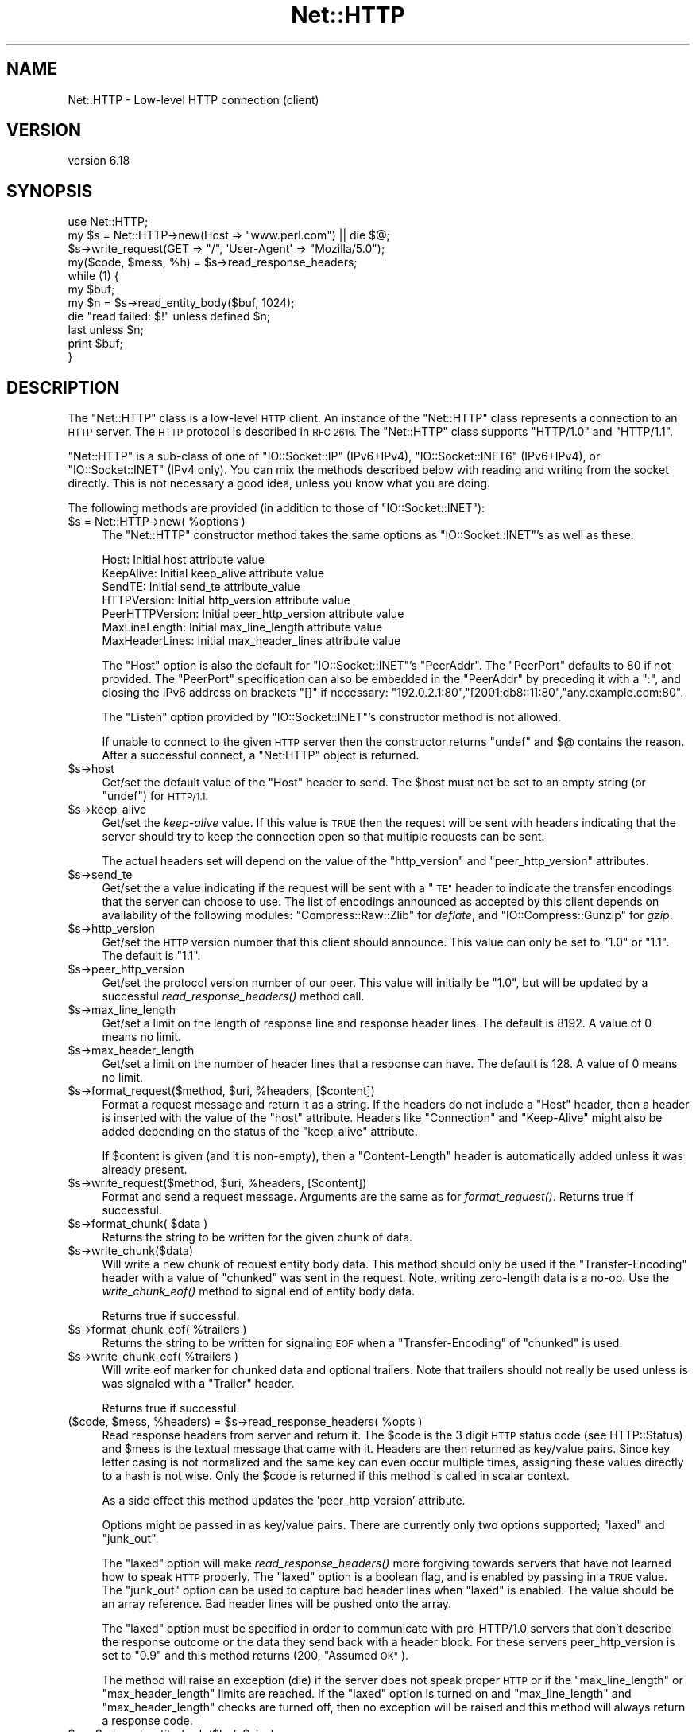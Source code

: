 .\" Automatically generated by Pod::Man 2.27 (Pod::Simple 3.28)
.\"
.\" Standard preamble:
.\" ========================================================================
.de Sp \" Vertical space (when we can't use .PP)
.if t .sp .5v
.if n .sp
..
.de Vb \" Begin verbatim text
.ft CW
.nf
.ne \\$1
..
.de Ve \" End verbatim text
.ft R
.fi
..
.\" Set up some character translations and predefined strings.  \*(-- will
.\" give an unbreakable dash, \*(PI will give pi, \*(L" will give a left
.\" double quote, and \*(R" will give a right double quote.  \*(C+ will
.\" give a nicer C++.  Capital omega is used to do unbreakable dashes and
.\" therefore won't be available.  \*(C` and \*(C' expand to `' in nroff,
.\" nothing in troff, for use with C<>.
.tr \(*W-
.ds C+ C\v'-.1v'\h'-1p'\s-2+\h'-1p'+\s0\v'.1v'\h'-1p'
.ie n \{\
.    ds -- \(*W-
.    ds PI pi
.    if (\n(.H=4u)&(1m=24u) .ds -- \(*W\h'-12u'\(*W\h'-12u'-\" diablo 10 pitch
.    if (\n(.H=4u)&(1m=20u) .ds -- \(*W\h'-12u'\(*W\h'-8u'-\"  diablo 12 pitch
.    ds L" ""
.    ds R" ""
.    ds C` ""
.    ds C' ""
'br\}
.el\{\
.    ds -- \|\(em\|
.    ds PI \(*p
.    ds L" ``
.    ds R" ''
.    ds C`
.    ds C'
'br\}
.\"
.\" Escape single quotes in literal strings from groff's Unicode transform.
.ie \n(.g .ds Aq \(aq
.el       .ds Aq '
.\"
.\" If the F register is turned on, we'll generate index entries on stderr for
.\" titles (.TH), headers (.SH), subsections (.SS), items (.Ip), and index
.\" entries marked with X<> in POD.  Of course, you'll have to process the
.\" output yourself in some meaningful fashion.
.\"
.\" Avoid warning from groff about undefined register 'F'.
.de IX
..
.nr rF 0
.if \n(.g .if rF .nr rF 1
.if (\n(rF:(\n(.g==0)) \{
.    if \nF \{
.        de IX
.        tm Index:\\$1\t\\n%\t"\\$2"
..
.        if !\nF==2 \{
.            nr % 0
.            nr F 2
.        \}
.    \}
.\}
.rr rF
.\"
.\" Accent mark definitions (@(#)ms.acc 1.5 88/02/08 SMI; from UCB 4.2).
.\" Fear.  Run.  Save yourself.  No user-serviceable parts.
.    \" fudge factors for nroff and troff
.if n \{\
.    ds #H 0
.    ds #V .8m
.    ds #F .3m
.    ds #[ \f1
.    ds #] \fP
.\}
.if t \{\
.    ds #H ((1u-(\\\\n(.fu%2u))*.13m)
.    ds #V .6m
.    ds #F 0
.    ds #[ \&
.    ds #] \&
.\}
.    \" simple accents for nroff and troff
.if n \{\
.    ds ' \&
.    ds ` \&
.    ds ^ \&
.    ds , \&
.    ds ~ ~
.    ds /
.\}
.if t \{\
.    ds ' \\k:\h'-(\\n(.wu*8/10-\*(#H)'\'\h"|\\n:u"
.    ds ` \\k:\h'-(\\n(.wu*8/10-\*(#H)'\`\h'|\\n:u'
.    ds ^ \\k:\h'-(\\n(.wu*10/11-\*(#H)'^\h'|\\n:u'
.    ds , \\k:\h'-(\\n(.wu*8/10)',\h'|\\n:u'
.    ds ~ \\k:\h'-(\\n(.wu-\*(#H-.1m)'~\h'|\\n:u'
.    ds / \\k:\h'-(\\n(.wu*8/10-\*(#H)'\z\(sl\h'|\\n:u'
.\}
.    \" troff and (daisy-wheel) nroff accents
.ds : \\k:\h'-(\\n(.wu*8/10-\*(#H+.1m+\*(#F)'\v'-\*(#V'\z.\h'.2m+\*(#F'.\h'|\\n:u'\v'\*(#V'
.ds 8 \h'\*(#H'\(*b\h'-\*(#H'
.ds o \\k:\h'-(\\n(.wu+\w'\(de'u-\*(#H)/2u'\v'-.3n'\*(#[\z\(de\v'.3n'\h'|\\n:u'\*(#]
.ds d- \h'\*(#H'\(pd\h'-\w'~'u'\v'-.25m'\f2\(hy\fP\v'.25m'\h'-\*(#H'
.ds D- D\\k:\h'-\w'D'u'\v'-.11m'\z\(hy\v'.11m'\h'|\\n:u'
.ds th \*(#[\v'.3m'\s+1I\s-1\v'-.3m'\h'-(\w'I'u*2/3)'\s-1o\s+1\*(#]
.ds Th \*(#[\s+2I\s-2\h'-\w'I'u*3/5'\v'-.3m'o\v'.3m'\*(#]
.ds ae a\h'-(\w'a'u*4/10)'e
.ds Ae A\h'-(\w'A'u*4/10)'E
.    \" corrections for vroff
.if v .ds ~ \\k:\h'-(\\n(.wu*9/10-\*(#H)'\s-2\u~\d\s+2\h'|\\n:u'
.if v .ds ^ \\k:\h'-(\\n(.wu*10/11-\*(#H)'\v'-.4m'^\v'.4m'\h'|\\n:u'
.    \" for low resolution devices (crt and lpr)
.if \n(.H>23 .if \n(.V>19 \
\{\
.    ds : e
.    ds 8 ss
.    ds o a
.    ds d- d\h'-1'\(ga
.    ds D- D\h'-1'\(hy
.    ds th \o'bp'
.    ds Th \o'LP'
.    ds ae ae
.    ds Ae AE
.\}
.rm #[ #] #H #V #F C
.\" ========================================================================
.\"
.IX Title "Net::HTTP 3"
.TH Net::HTTP 3 "2019-10-08" "perl v5.18.4" "User Contributed Perl Documentation"
.\" For nroff, turn off justification.  Always turn off hyphenation; it makes
.\" way too many mistakes in technical documents.
.if n .ad l
.nh
.SH "NAME"
Net::HTTP \- Low\-level HTTP connection (client)
.SH "VERSION"
.IX Header "VERSION"
version 6.18
.SH "SYNOPSIS"
.IX Header "SYNOPSIS"
.Vb 4
\& use Net::HTTP;
\& my $s = Net::HTTP\->new(Host => "www.perl.com") || die $@;
\& $s\->write_request(GET => "/", \*(AqUser\-Agent\*(Aq => "Mozilla/5.0");
\& my($code, $mess, %h) = $s\->read_response_headers;
\&
\& while (1) {
\&    my $buf;
\&    my $n = $s\->read_entity_body($buf, 1024);
\&    die "read failed: $!" unless defined $n;
\&    last unless $n;
\&    print $buf;
\& }
.Ve
.SH "DESCRIPTION"
.IX Header "DESCRIPTION"
The \f(CW\*(C`Net::HTTP\*(C'\fR class is a low-level \s-1HTTP\s0 client.  An instance of the
\&\f(CW\*(C`Net::HTTP\*(C'\fR class represents a connection to an \s-1HTTP\s0 server.  The
\&\s-1HTTP\s0 protocol is described in \s-1RFC 2616. \s0 The \f(CW\*(C`Net::HTTP\*(C'\fR class
supports \f(CW\*(C`HTTP/1.0\*(C'\fR and \f(CW\*(C`HTTP/1.1\*(C'\fR.
.PP
\&\f(CW\*(C`Net::HTTP\*(C'\fR is a sub-class of one of \f(CW\*(C`IO::Socket::IP\*(C'\fR (IPv6+IPv4),
\&\f(CW\*(C`IO::Socket::INET6\*(C'\fR (IPv6+IPv4), or \f(CW\*(C`IO::Socket::INET\*(C'\fR (IPv4 only).  
You can mix the methods described below with reading and writing from the
socket directly.  This is not necessary a good idea, unless you know what
you are doing.
.PP
The following methods are provided (in addition to those of
\&\f(CW\*(C`IO::Socket::INET\*(C'\fR):
.ie n .IP "$s = Net::HTTP\->new( %options )" 4
.el .IP "\f(CW$s\fR = Net::HTTP\->new( \f(CW%options\fR )" 4
.IX Item "$s = Net::HTTP->new( %options )"
The \f(CW\*(C`Net::HTTP\*(C'\fR constructor method takes the same options as
\&\f(CW\*(C`IO::Socket::INET\*(C'\fR's as well as these:
.Sp
.Vb 7
\&  Host:            Initial host attribute value
\&  KeepAlive:       Initial keep_alive attribute value
\&  SendTE:          Initial send_te attribute_value
\&  HTTPVersion:     Initial http_version attribute value
\&  PeerHTTPVersion: Initial peer_http_version attribute value
\&  MaxLineLength:   Initial max_line_length attribute value
\&  MaxHeaderLines:  Initial max_header_lines attribute value
.Ve
.Sp
The \f(CW\*(C`Host\*(C'\fR option is also the default for \f(CW\*(C`IO::Socket::INET\*(C'\fR's
\&\f(CW\*(C`PeerAddr\*(C'\fR.  The \f(CW\*(C`PeerPort\*(C'\fR defaults to 80 if not provided.
The \f(CW\*(C`PeerPort\*(C'\fR specification can also be embedded in the \f(CW\*(C`PeerAddr\*(C'\fR
by preceding it with a \*(L":\*(R", and closing the IPv6 address on brackets \*(L"[]\*(R" if
necessary: \*(L"192.0.2.1:80\*(R",\*(L"[2001:db8::1]:80\*(R",\*(L"any.example.com:80\*(R".
.Sp
The \f(CW\*(C`Listen\*(C'\fR option provided by \f(CW\*(C`IO::Socket::INET\*(C'\fR's constructor
method is not allowed.
.Sp
If unable to connect to the given \s-1HTTP\s0 server then the constructor
returns \f(CW\*(C`undef\*(C'\fR and $@ contains the reason.  After a successful
connect, a \f(CW\*(C`Net:HTTP\*(C'\fR object is returned.
.ie n .IP "$s\->host" 4
.el .IP "\f(CW$s\fR\->host" 4
.IX Item "$s->host"
Get/set the default value of the \f(CW\*(C`Host\*(C'\fR header to send.  The \f(CW$host\fR
must not be set to an empty string (or \f(CW\*(C`undef\*(C'\fR) for \s-1HTTP/1.1.\s0
.ie n .IP "$s\->keep_alive" 4
.el .IP "\f(CW$s\fR\->keep_alive" 4
.IX Item "$s->keep_alive"
Get/set the \fIkeep-alive\fR value.  If this value is \s-1TRUE\s0 then the
request will be sent with headers indicating that the server should try
to keep the connection open so that multiple requests can be sent.
.Sp
The actual headers set will depend on the value of the \f(CW\*(C`http_version\*(C'\fR
and \f(CW\*(C`peer_http_version\*(C'\fR attributes.
.ie n .IP "$s\->send_te" 4
.el .IP "\f(CW$s\fR\->send_te" 4
.IX Item "$s->send_te"
Get/set the a value indicating if the request will be sent with a \*(L"\s-1TE\*(R"\s0
header to indicate the transfer encodings that the server can choose to
use.  The list of encodings announced as accepted by this client depends
on availability of the following modules: \f(CW\*(C`Compress::Raw::Zlib\*(C'\fR for
\&\fIdeflate\fR, and \f(CW\*(C`IO::Compress::Gunzip\*(C'\fR for \fIgzip\fR.
.ie n .IP "$s\->http_version" 4
.el .IP "\f(CW$s\fR\->http_version" 4
.IX Item "$s->http_version"
Get/set the \s-1HTTP\s0 version number that this client should announce.
This value can only be set to \*(L"1.0\*(R" or \*(L"1.1\*(R".  The default is \*(L"1.1\*(R".
.ie n .IP "$s\->peer_http_version" 4
.el .IP "\f(CW$s\fR\->peer_http_version" 4
.IX Item "$s->peer_http_version"
Get/set the protocol version number of our peer.  This value will
initially be \*(L"1.0\*(R", but will be updated by a successful
\&\fIread_response_headers()\fR method call.
.ie n .IP "$s\->max_line_length" 4
.el .IP "\f(CW$s\fR\->max_line_length" 4
.IX Item "$s->max_line_length"
Get/set a limit on the length of response line and response header
lines.  The default is 8192.  A value of 0 means no limit.
.ie n .IP "$s\->max_header_length" 4
.el .IP "\f(CW$s\fR\->max_header_length" 4
.IX Item "$s->max_header_length"
Get/set a limit on the number of header lines that a response can
have.  The default is 128.  A value of 0 means no limit.
.ie n .IP "$s\->format_request($method, $uri, %headers, [$content])" 4
.el .IP "\f(CW$s\fR\->format_request($method, \f(CW$uri\fR, \f(CW%headers\fR, [$content])" 4
.IX Item "$s->format_request($method, $uri, %headers, [$content])"
Format a request message and return it as a string.  If the headers do
not include a \f(CW\*(C`Host\*(C'\fR header, then a header is inserted with the value
of the \f(CW\*(C`host\*(C'\fR attribute.  Headers like \f(CW\*(C`Connection\*(C'\fR and
\&\f(CW\*(C`Keep\-Alive\*(C'\fR might also be added depending on the status of the
\&\f(CW\*(C`keep_alive\*(C'\fR attribute.
.Sp
If \f(CW$content\fR is given (and it is non-empty), then a \f(CW\*(C`Content\-Length\*(C'\fR
header is automatically added unless it was already present.
.ie n .IP "$s\->write_request($method, $uri, %headers, [$content])" 4
.el .IP "\f(CW$s\fR\->write_request($method, \f(CW$uri\fR, \f(CW%headers\fR, [$content])" 4
.IX Item "$s->write_request($method, $uri, %headers, [$content])"
Format and send a request message.  Arguments are the same as for
\&\fIformat_request()\fR.  Returns true if successful.
.ie n .IP "$s\->format_chunk( $data )" 4
.el .IP "\f(CW$s\fR\->format_chunk( \f(CW$data\fR )" 4
.IX Item "$s->format_chunk( $data )"
Returns the string to be written for the given chunk of data.
.ie n .IP "$s\->write_chunk($data)" 4
.el .IP "\f(CW$s\fR\->write_chunk($data)" 4
.IX Item "$s->write_chunk($data)"
Will write a new chunk of request entity body data.  This method
should only be used if the \f(CW\*(C`Transfer\-Encoding\*(C'\fR header with a value of
\&\f(CW\*(C`chunked\*(C'\fR was sent in the request.  Note, writing zero-length data is
a no-op.  Use the \fIwrite_chunk_eof()\fR method to signal end of entity
body data.
.Sp
Returns true if successful.
.ie n .IP "$s\->format_chunk_eof( %trailers )" 4
.el .IP "\f(CW$s\fR\->format_chunk_eof( \f(CW%trailers\fR )" 4
.IX Item "$s->format_chunk_eof( %trailers )"
Returns the string to be written for signaling \s-1EOF\s0 when a
\&\f(CW\*(C`Transfer\-Encoding\*(C'\fR of \f(CW\*(C`chunked\*(C'\fR is used.
.ie n .IP "$s\->write_chunk_eof( %trailers )" 4
.el .IP "\f(CW$s\fR\->write_chunk_eof( \f(CW%trailers\fR )" 4
.IX Item "$s->write_chunk_eof( %trailers )"
Will write eof marker for chunked data and optional trailers.  Note
that trailers should not really be used unless is was signaled
with a \f(CW\*(C`Trailer\*(C'\fR header.
.Sp
Returns true if successful.
.ie n .IP "($code, $mess, %headers) = $s\->read_response_headers( %opts )" 4
.el .IP "($code, \f(CW$mess\fR, \f(CW%headers\fR) = \f(CW$s\fR\->read_response_headers( \f(CW%opts\fR )" 4
.IX Item "($code, $mess, %headers) = $s->read_response_headers( %opts )"
Read response headers from server and return it.  The \f(CW$code\fR is the 3
digit \s-1HTTP\s0 status code (see HTTP::Status) and \f(CW$mess\fR is the textual
message that came with it.  Headers are then returned as key/value
pairs.  Since key letter casing is not normalized and the same key can
even occur multiple times, assigning these values directly to a hash
is not wise.  Only the \f(CW$code\fR is returned if this method is called in
scalar context.
.Sp
As a side effect this method updates the 'peer_http_version'
attribute.
.Sp
Options might be passed in as key/value pairs.  There are currently
only two options supported; \f(CW\*(C`laxed\*(C'\fR and \f(CW\*(C`junk_out\*(C'\fR.
.Sp
The \f(CW\*(C`laxed\*(C'\fR option will make \fIread_response_headers()\fR more forgiving
towards servers that have not learned how to speak \s-1HTTP\s0 properly.  The
\&\f(CW\*(C`laxed\*(C'\fR option is a boolean flag, and is enabled by passing in a \s-1TRUE\s0
value.  The \f(CW\*(C`junk_out\*(C'\fR option can be used to capture bad header lines
when \f(CW\*(C`laxed\*(C'\fR is enabled.  The value should be an array reference.
Bad header lines will be pushed onto the array.
.Sp
The \f(CW\*(C`laxed\*(C'\fR option must be specified in order to communicate with
pre\-HTTP/1.0 servers that don't describe the response outcome or the
data they send back with a header block.  For these servers
peer_http_version is set to \*(L"0.9\*(R" and this method returns (200,
\&\*(L"Assumed \s-1OK\*(R"\s0).
.Sp
The method will raise an exception (die) if the server does not speak
proper \s-1HTTP\s0 or if the \f(CW\*(C`max_line_length\*(C'\fR or \f(CW\*(C`max_header_length\*(C'\fR
limits are reached.  If the \f(CW\*(C`laxed\*(C'\fR option is turned on and
\&\f(CW\*(C`max_line_length\*(C'\fR and \f(CW\*(C`max_header_length\*(C'\fR checks are turned off,
then no exception will be raised and this method will always
return a response code.
.ie n .IP "$n = $s\->read_entity_body($buf, $size);" 4
.el .IP "\f(CW$n\fR = \f(CW$s\fR\->read_entity_body($buf, \f(CW$size\fR);" 4
.IX Item "$n = $s->read_entity_body($buf, $size);"
Reads chunks of the entity body content.  Basically the same interface
as for \fIread()\fR and \fIsysread()\fR, but the buffer offset argument is not
supported yet.  This method should only be called after a successful
\&\fIread_response_headers()\fR call.
.Sp
The return value will be \f(CW\*(C`undef\*(C'\fR on read errors, 0 on \s-1EOF, \-1\s0 if no data
could be returned this time, otherwise the number of bytes assigned
to \f(CW$buf\fR.  The \f(CW$buf\fR is set to "" when the return value is \-1.
.Sp
You normally want to retry this call if this function returns either
\&\-1 or \f(CW\*(C`undef\*(C'\fR with \f(CW$!\fR as \s-1EINTR\s0 or \s-1EAGAIN \s0(see Errno).  \s-1EINTR\s0
can happen if the application catches signals and \s-1EAGAIN\s0 can happen if
you made the socket non-blocking.
.Sp
This method will raise exceptions (die) if the server does not speak
proper \s-1HTTP. \s0 This can only happen when reading chunked data.
.ie n .IP "%headers = $s\->get_trailers" 4
.el .IP "\f(CW%headers\fR = \f(CW$s\fR\->get_trailers" 4
.IX Item "%headers = $s->get_trailers"
After \fIread_entity_body()\fR has returned 0 to indicate end of the entity
body, you might call this method to pick up any trailers.
.ie n .IP "$s\->_rbuf" 4
.el .IP "\f(CW$s\fR\->_rbuf" 4
.IX Item "$s->_rbuf"
Get/set the read buffer content.  The \fIread_response_headers()\fR and
\&\fIread_entity_body()\fR methods use an internal buffer which they will look
for data before they actually sysread more from the socket itself.  If
they read too much, the remaining data will be left in this buffer.
.ie n .IP "$s\->_rbuf_length" 4
.el .IP "\f(CW$s\fR\->_rbuf_length" 4
.IX Item "$s->_rbuf_length"
Returns the number of bytes in the read buffer.  This should always be
the same as:
.Sp
.Vb 1
\&    length($s\->_rbuf)
.Ve
.Sp
but might be more efficient.
.SH "SUBCLASSING"
.IX Header "SUBCLASSING"
The \fIread_response_headers()\fR and \fIread_entity_body()\fR will invoke the
\&\fIsysread()\fR method when they need more data.  Subclasses might want to
override this method to control how reading takes place.
.PP
The object itself is a glob.  Subclasses should avoid using hash key
names prefixed with \f(CW\*(C`http_\*(C'\fR and \f(CW\*(C`io_\*(C'\fR.
.SH "SEE ALSO"
.IX Header "SEE ALSO"
\&\s-1LWP\s0, IO::Socket::INET, Net::HTTP::NB
.SH "AUTHOR"
.IX Header "AUTHOR"
Gisle Aas <gisle@activestate.com>
.SH "COPYRIGHT AND LICENSE"
.IX Header "COPYRIGHT AND LICENSE"
This software is copyright (c) 2001\-2017 by Gisle Aas.
.PP
This is free software; you can redistribute it and/or modify it under
the same terms as the Perl 5 programming language system itself.
